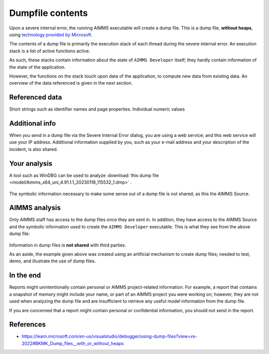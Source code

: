 Dumpfile contents
=================================

Upon a severe internal error, the running AIMMS executable will create a dump file.
This is a dump file, **without heaps**, using `technology provided by Microsoft <https://learn.microsoft.com/en-us/visualstudio/debugger/using-dump-files?view=vs-2022>`_.

The contents of a dump file is primarily the execution stack of each thread during the severe internal error. 
An execution stack is a list of active functions active.

As such, these stacks contain information about the state of ``AIMMS Developer`` itself; 
they hardly contain information of the state of the application.

However, the functions on the stack touch upon data of the application, 
to compute new data from existing data. 
An overview of the data referenced is given in the next section.

Referenced data
------------------
Short strings such as identifier names and page properties.
Individual numeric values

Additional info
------------------
When you send in a dump file via the Severe Internal Error dialog, you are using a web service; and this web service will use your IP address. Additional information supplied by you, such as your e-mail address and your description of the incident, is also shared.

Your analysis
--------------

A tool such as WinDBG can be used to analyze  :download:`this dump file <model/Aimms_x64_uni_4.91.1.1_20230118_115532_1.dmp>` .

.. figure:: images/windbg-artificial-severe-internal-error.png
    :align: center

The symbolic information necessary to make some sense out of a dump file is not shared; as this the AIMMS Source.

AIMMS analysis
-----------------
Only AIMMS staff has access to the dump files once they are sent in. 
In addition, they have access to the AIMMS Source and the symbolic information used to create the ``AIMMS Developer`` executable.
This is what they see from the above dump file:

.. figure:: images/visual-studio-analysis-artificial-dump-file.png
    :align: center

Information in dump files is **not shared** with third parties.

As an aside, the example given above was created using an artificial mechanism to create dump files; 
needed to test, demo, and illustrate the use of dump files.

In the end
------------
Reports might unintentionally contain personal or AIMMS project-related information. 
For example, a report that contains a snapshot of memory might include your name, or part of an AIMMS project you were working on; 
however, they are not used when analyzing the dump file and are insufficient to retrieve any useful model information from the dump file. 

If you are concerned that a report might contain personal or confidential information, you should not send in the report.

References
---------------

* https://learn.microsoft.com/en-us/visualstudio/debugger/using-dump-files?view=vs-2022#BKMK_Dump_files__with_or_without_heaps

